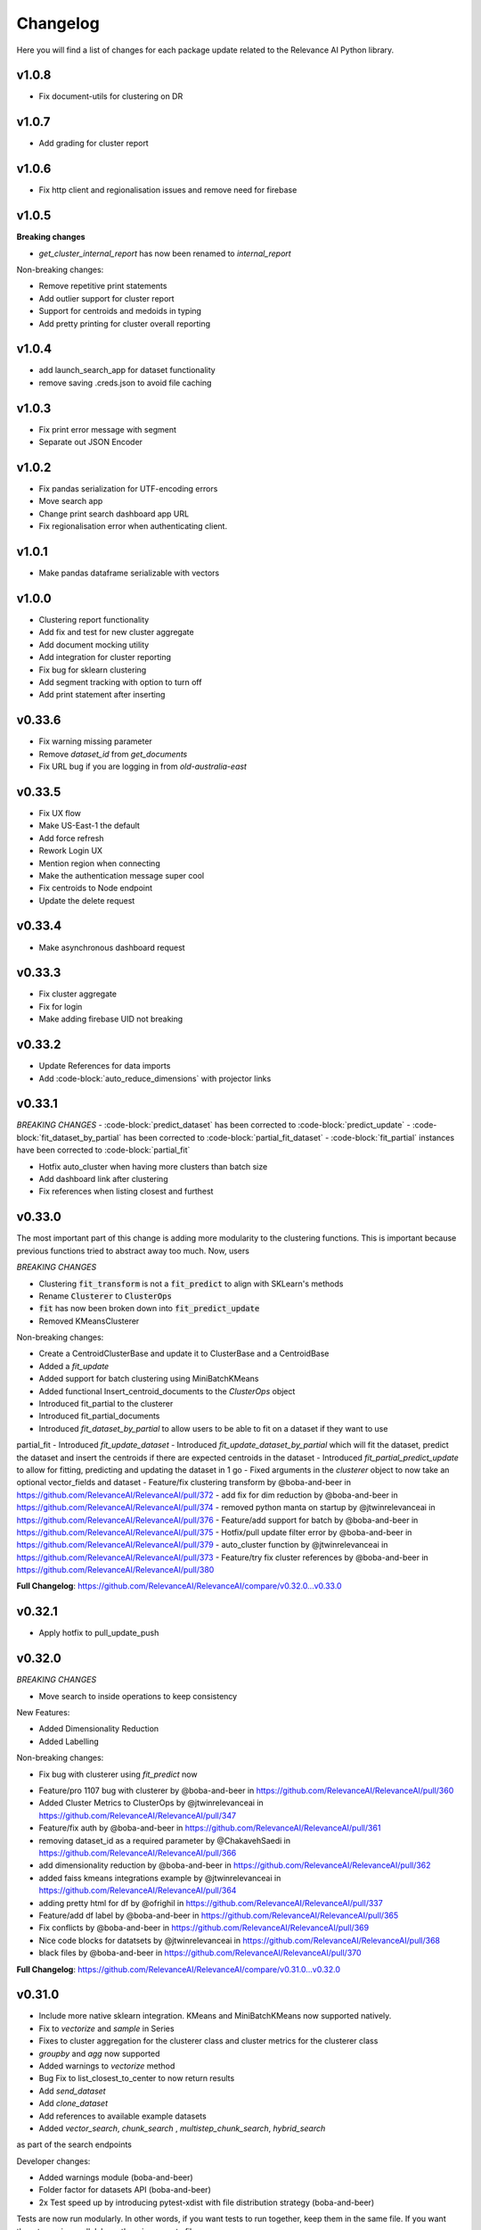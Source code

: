 Changelog
=================

Here you will find a list of changes for each package update related to the Relevance AI
Python library.

v1.0.8
---------

- Fix document-utils for clustering on DR

v1.0.7
-------

- Add grading for cluster report

v1.0.6
-------

- Fix http client and regionalisation issues and remove need for firebase

v1.0.5
--------

**Breaking changes**

- `get_cluster_internal_report` has now been renamed to `internal_report`

Non-breaking changes:  

- Remove repetitive print statements
- Add outlier support for cluster report
- Support for centroids and medoids in typing
- Add pretty printing for cluster overall reporting

v1.0.4
---------

- add launch_search_app for dataset functionality
- remove saving .creds.json to avoid file caching

v1.0.3
---------

- Fix print error message with segment
- Separate out JSON Encoder

v1.0.2
--------

- Fix pandas serialization for UTF-encoding errors 
- Move search app
- Change print search dashboard app URL 
- Fix regionalisation error when authenticating client.

v1.0.1
--------
- Make pandas dataframe serializable with vectors

v1.0.0
---------

- Clustering report functionality
- Add fix and test for new cluster aggregate
- Add document mocking utility
- Add integration for cluster reporting
- Fix bug for sklearn clustering
- Add segment tracking with option to turn off
- Add print statement after inserting

v0.33.6
---------

- Fix warning missing parameter
- Remove `dataset_id` from `get_documents`
- Fix URL bug if you are logging in from `old-australia-east`

v0.33.5
--------

- Fix UX flow
- Make US-East-1 the default
- Add force refresh
- Rework Login UX
- Mention region when connecting
- Make the authentication message super cool
- Fix centroids to Node endpoint
- Update the delete request

v0.33.4
---------

- Make asynchronous dashboard request

v0.33.3
--------

- Fix cluster aggregate
- Fix for login
- Make adding firebase UID not breaking

v0.33.2
--------

- Update References for data imports
- Add :code-block:`auto_reduce_dimensions` with projector links

v0.33.1
---------

*BREAKING CHANGES*
- :code-block:`predict_dataset` has been corrected to :code-block:`predict_update`
- :code-block:`fit_dataset_by_partial` has been corrected to :code-block:`partial_fit_dataset`
- :code-block:`fit_partial` instances have been corrected to :code-block:`partial_fit`

- Hotfix auto_cluster when having more clusters than batch size
- Add dashboard link after clustering
- Fix references when listing closest and furthest

v0.33.0
---------

The most important part of this change is adding more modularity to the clustering functions.
This is important because previous functions tried to abstract away too much.
Now, users


*BREAKING CHANGES*

- Clustering :code:`fit_transform` is not a :code:`fit_predict` to align with SKLearn's methods
- Rename :code:`Clusterer` to :code:`ClusterOps`
- :code:`fit` has now been broken down into :code:`fit_predict_update`
- Removed KMeansClusterer

Non-breaking changes:

- Create a CentroidClusterBase and update it to ClusterBase and a CentroidBase
- Added a `fit_update`
- Added support for batch clustering using MiniBatchKMeans
- Added functional Insert_centroid_documents to the `ClusterOps` object
- Introduced fit_partial to the clusterer
- Introduced fit_partial_documents
- Introduced `fit_dataset_by_partial` to allow users to be able to fit on a dataset if they want to use
partial_fit
- Introduced `fit_update_dataset`
- Introduced `fit_update_dataset_by_partial` which will fit the dataset, predict the dataset
and insert the centroids if there are expected centroids in the dataset
- Introduced `fit_partial_predict_update` to allow for fitting, predicting and updating the dataset
in 1 go
- Fixed arguments in the `clusterer` object to now take an optional vector_fields and dataset
- Feature/fix clustering transform by @boba-and-beer in https://github.com/RelevanceAI/RelevanceAI/pull/372
- add fix for dim reduction by @boba-and-beer in https://github.com/RelevanceAI/RelevanceAI/pull/374
- removed python manta on startup by @jtwinrelevanceai in https://github.com/RelevanceAI/RelevanceAI/pull/376
- Feature/add support for batch by @boba-and-beer in https://github.com/RelevanceAI/RelevanceAI/pull/375
- Hotfix/pull update filter error by @boba-and-beer in https://github.com/RelevanceAI/RelevanceAI/pull/379
- auto_cluster function by @jtwinrelevanceai in https://github.com/RelevanceAI/RelevanceAI/pull/373
- Feature/try fix cluster references by @boba-and-beer in https://github.com/RelevanceAI/RelevanceAI/pull/380


**Full Changelog**: https://github.com/RelevanceAI/RelevanceAI/compare/v0.32.0...v0.33.0

v0.32.1
---------

- Apply hotfix to pull_update_push

v0.32.0
---------

*BREAKING CHANGES*

- Move search to inside operations to keep consistency

New Features:

- Added Dimensionality Reduction
- Added Labelling

Non-breaking changes:

- Fix bug with clusterer using `fit_predict` now
* Feature/pro 1107 bug with clusterer by @boba-and-beer in https://github.com/RelevanceAI/RelevanceAI/pull/360
* Added Cluster Metrics to ClusterOps by @jtwinrelevanceai in https://github.com/RelevanceAI/RelevanceAI/pull/347
* Feature/fix auth by @boba-and-beer in https://github.com/RelevanceAI/RelevanceAI/pull/361
* removing dataset_id as a required parameter by @ChakavehSaedi in https://github.com/RelevanceAI/RelevanceAI/pull/366
* add dimensionality reduction by @boba-and-beer in https://github.com/RelevanceAI/RelevanceAI/pull/362
* added faiss kmeans integrations example by @jtwinrelevanceai in https://github.com/RelevanceAI/RelevanceAI/pull/364
* adding pretty html for df by @ofrighil in https://github.com/RelevanceAI/RelevanceAI/pull/337
* Feature/add df label by @boba-and-beer in https://github.com/RelevanceAI/RelevanceAI/pull/365
* Fix conflicts by @boba-and-beer in https://github.com/RelevanceAI/RelevanceAI/pull/369
* Nice code blocks for datatsets by @jtwinrelevanceai in https://github.com/RelevanceAI/RelevanceAI/pull/368
* black files by @boba-and-beer in https://github.com/RelevanceAI/RelevanceAI/pull/370


**Full Changelog**: https://github.com/RelevanceAI/RelevanceAI/compare/v0.31.0...v0.32.0


v0.31.0
---------

- Include more native sklearn integration. KMeans and MiniBatchKMeans now supported natively.
- Fix to `vectorize` and `sample` in Series
- Fixes to cluster aggregation for the clusterer class and cluster metrics for the clusterer class
- `groupby` and `agg` now supported
- Added warnings to `vectorize` method
- Bug Fix to list_closest_to_center to now return results
- Add `send_dataset`
- Add `clone_dataset`
- Add references to available example datasets
- Added `vector_search`, `chunk_search` , `multistep_chunk_search`, `hybrid_search`
as part of the search endpoints

Developer changes:

- Added warnings module (boba-and-beer)
- Folder factor for datasets API (boba-and-beer)
- 2x Test speed up by introducing pytest-xdist with file distribution strategy (boba-and-beer)

Tests are now run modularly. In other words, if you want tests to run together, keep
them in the same file. If you want them to run in parallel, keep them in separate files.

v0.30.1
--------

Non-breaking changes:

- Fixed incorrect reference in `update_documents`
- Fixed bulk getting the wrong document in `df.get()` and added subsequent unit test
- Fixed references with apply
- Added health endpoints
- Added `insert_pandas_dataframe` endpoints
- Test folder refactor and clean up

Developer changes:
- Forced precommits
- Added minimum pytest coverage

Auto Generated Release Notes:

* Fixing _get_all_documents by @charyeezy in https://github.com/RelevanceAI/RelevanceAI/pull/338
* Updating df.filter docstring by @charyeezy in https://github.com/RelevanceAI/RelevanceAI/pull/341
* Fix test for inserting csv by @boba-and-beer in https://github.com/RelevanceAI/RelevanceAI/pull/339
* Feature/add precommit and force pytest by @boba-and-beer in https://github.com/RelevanceAI/RelevanceAI/pull/344
* Feature/add tests by @boba-and-beer in https://github.com/RelevanceAI/RelevanceAI/pull/346
* specify pandas dataframe by @boba-and-beer in https://github.com/RelevanceAI/RelevanceAI/pull/349
* Accelerate testing  by @boba-and-beer in https://github.com/RelevanceAI/RelevanceAI/pull/348
* typo and example by @ChakavehSaedi in https://github.com/RelevanceAI/RelevanceAI/pull/351

v0.30.0
---------

**BREAKING CHANGES**

- Renamed all `docs` references to `documents`
- Renamed all `cluster_alias` references to `alias`
- Changed functionality in CentroidClusterBase
- Renamed chunk_size to chunskize in get_all_documents
- Renamed `retrieve_chunk_size` to `retrieve_chunksize` in `df.apply` and `df.bulk_apply`
- Schema is now a property and not a method!
- `get_centroid_documents` now no longer takes a field
- Removal of any mention of `centroid_vector_` as those should now be replaced with the
actual vector field name the centroids are derived from

Non-breaking changes:

- Added `head` to Series object
- Add CentroidClustererbase and CentroidClusterBase classes to inherit from
- Deprecated KMeansClusterer in documentation and functionality
- Add fix for clusterer for missing vectors in documents by forcing filters
- Support for multi-region base URL based on frontend parsing
- Added AutoAPI to gitignore as we no longer want to measure that
- Add tighter sklearn integration
- Add CentroidClusterBase
- Clean up references around Clusterbase, ClusterOps, Dataset
- Add reference to Client object
- Hotfix .sample()
- Update the Base Ingest URL to gateway and set to appropriate default
- Added support for base url token
- Removed QC from references
- Add integration reference
- Fixed centroid insertion for Dataset
- Refactor of tests based
- Add clustering test around clustering
- Separation of references to clean up clustering and sidebar menu navigation
- Fix reference examples

AUTO-GENERATED RELEASE NOTES:

- Update README.md by @JackyKoh in https://github.com/RelevanceAI/RelevanceAI/pull/314
- Feature/refactor docsrc by @boba-and-beer in https://github.com/RelevanceAI/RelevanceAI/pull/315
- hotfix sample by @boba-and-beer in https://github.com/RelevanceAI/RelevanceAI/pull/316
- add installation suggestion by @boba-and-beer in https://github.com/RelevanceAI/RelevanceAI/pull/317
- Renaming docs to documents and cluster_alis to alias by @charyeezy in https://github.com/RelevanceAI/RelevanceAI/pull/308
- added column value to df.info by @jtwinrelevanceai in https://github.com/RelevanceAI/RelevanceAI/pull/321
- update ingest to gateway by @boba-and-beer in https://github.com/RelevanceAI/RelevanceAI/pull/318
- Feature/remove qc by @boba-and-beer in https://github.com/RelevanceAI/RelevanceAI/pull/322
- Feature/separate centroid cluster bases by @boba-and-beer in https://github.com/RelevanceAI/RelevanceAI/pull/323
- Feature/fix series object by @boba-and-beer in https://github.com/RelevanceAI/RelevanceAI/pull/324
- Renaming datasets by @charyeezy in https://github.com/RelevanceAI/RelevanceAI/pull/320
- add integration RST and code improvements by @boba-and-beer in https://github.com/RelevanceAI/RelevanceAI/pull/326
- added df.filter to dataset api by @jtwinrelevanceai in https://github.com/RelevanceAI/RelevanceAI/pull/319
- Reference Quality check by @jtwinrelevanceai in https://github.com/RelevanceAI/RelevanceAI/pull/325
- Feature/fix docsrc 2 by @boba-and-beer in https://github.com/RelevanceAI/RelevanceAI/pull/328
- Fixing notebook test by @charyeezy in https://github.com/RelevanceAI/RelevanceAI/pull/327
- Feature/fix example custom cluster model by @boba-and-beer in https://github.com/RelevanceAI/RelevanceAI/pull/329
- fixed centroids by @jtwinrelevanceai in https://github.com/RelevanceAI/RelevanceAI/pull/330
- add core by @boba-and-beer in https://github.com/RelevanceAI/RelevanceAI/pull/331
- Update documentation on kmeans cluster model  by @boba-and-beer in https://github.com/RelevanceAI/RelevanceAI/pull/332
- Feature/fix references 3 by @boba-and-beer in https://github.com/RelevanceAI/RelevanceAI/pull/334
- added kmeans integration by @jtwinrelevanceai in https://github.com/RelevanceAI/RelevanceAI/pull/333


v0.29.1
---------

- Moved get_all_documents in BatchAPIClient to _get_all_documents to resolve typing error
- Include Client, Fix ClusterOps, ClusterBase, update Cluster References
- Add Write Documentation by @boba-and-beer in https://github.com/RelevanceAI/RelevanceAI/pull/311
- update clustering documentation and client documentation by @boba-and-beer in https://github.com/RelevanceAI/RelevanceAI/pull/312


v0.29.0
--------

- Added value_counts method to Dataset API by @jtwinrelevanceai in https://github.com/RelevanceAI/RelevanceAI/pull/272
- Added to_dict for pandas dataset api by @jtwinrelevanceai in https://github.com/RelevanceAI/RelevanceAI/pull/293
- Feature/add clusterer object by @boba-and-beer in https://github.com/RelevanceAI/RelevanceAI/pull/306
- Feature/fix references docs by @boba-and-beer in https://github.com/RelevanceAI/RelevanceAI/pull/302
- Feature/edit docs by @boba-and-beer in https://github.com/RelevanceAI/RelevanceAI/pull/309

v0.28.2
--------

- Update RELEASES.md by @jtwinrelevanceai in https://github.com/RelevanceAI/RelevanceAI/pull/287
- Feature/make conda installable by @boba-and-beer in https://github.com/RelevanceAI/RelevanceAI/pull/288
- Concatentate Numeric Features into Vector by @jtwinrelevanceai in https://github.com/RelevanceAI/RelevanceAI/pull/289
- from_csv and to_csv - Dataset API by @jtwinrelevanceai in https://github.com/RelevanceAI/RelevanceAI/pull/281
- Fixing hybrid search field by @charyeezy in https://github.com/RelevanceAI/RelevanceAI/pull/285
- created mean method for GroupBy and corresponding test by @ofrighil in https://github.com/RelevanceAI/RelevanceAI/pull/291
- Add link by @boba-and-beer in https://github.com/RelevanceAI/RelevanceAI/pull/299
- Feature/pinning notebook version to 0.27.0 in notebook tests by @charyeezy in https://github.com/RelevanceAI/RelevanceAI/pull/301
- Update centroid documents and restructure docs  by @boba-and-beer in https://github.com/RelevanceAI/RelevanceAI/pull/300
- make alias required by @boba-and-beer in https://github.com/RelevanceAI/RelevanceAI/pull/296
- @ofrighil made their first contribution in https://github.com/RelevanceAI/RelevanceAI/pull/291


v0.28.1
--------

- removed clustering results from get_realestate_dataset by @ChakavehSaedi in https://github.com/RelevanceAI/RelevanceAI/pull/277
- add option to print no dashboard by @boba-and-beer in https://github.com/RelevanceAI/RelevanceAI/pull/278
- move to node implementation for listing furthest by @boba-and-beer in https://github.com/RelevanceAI/RelevanceAI/pull/279
- add output field to apply by @boba-and-beer in https://github.com/RelevanceAI/RelevanceAI/pull/282
- Add releases workflow markdown and diagram
- Fix clustering tests

v0.28.0
--------

- *Breaking Change*️ Change pull_update_push to use dataset ID
- Added centroid distance evaluation
- Added JSONShower to df.head() so previewing images is now possible
- Refactor Pandas Dataset API to use BatchAPIClient
- Modularise testing infrastructure to use separate datasets
- Add aggregation, groupby pandas API support
- Added GroupBy, Series class for Datasets
- Added datasets.info()
- Added documentation testing
- Added df.apply()
- Added additional functionality for sampling etc.
- Fixed documentation for Datasets API
- Add new monitoring health test for chunk data structure
- Add fix for csv reading for _chunk_ to be parsed as actual Python objects
and not strings

v0.27.0
--------

- Fixed datasets.documents.update_where so it runs
- Added more tests around multivector search
- Added Pandas-like Dataset Class for interacting with SDK (Alpha)
- Added datasets.cluster.centroids.list_furthest_from_centers and datasets.cluster.centroids.list_closest_to_centers
- Folder Refactor

v0.26.6
--------

- Fix missing import in plotting since internalising plots
- Add support for vector labels
- Remove background axes from plot

v0.26.5
---------

- Fix incorrect URL being submitted to frontend

v0.26.4
---------

- Fix string parsing issue for endpoints and dashboards

v0.26.3
---------

- Cluster labels are now lower case
- Bug fix on centroids furthest from center
- Changed error message
- Fixed Dodgy string parsing
- Fixed bug with kmeans_cluster 1 liner by supporting getting multiple centers

v0.26.2
---------

- Add CSV insertion
- Make JSON encoder utility class for easier customisation
- Added smarter parsing of CSV

v0.26.1
---------

- Bug fixes

v0.26.0
---------

- Added JSON serialization and consequent test updates
- Bug fix to cluster metrics
- Minor fix to tests
